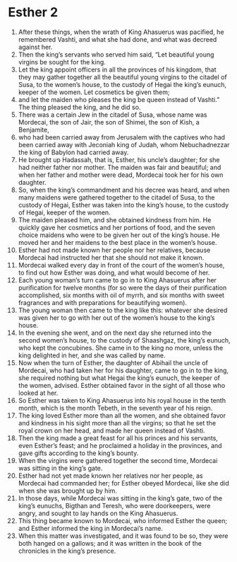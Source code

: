 ﻿
* Esther 2
1. After these things, when the wrath of King Ahasuerus was pacified, he remembered Vashti, and what she had done, and what was decreed against her. 
2. Then the king’s servants who served him said, “Let beautiful young virgins be sought for the king. 
3. Let the king appoint officers in all the provinces of his kingdom, that they may gather together all the beautiful young virgins to the citadel of Susa, to the women’s house, to the custody of Hegai the king’s eunuch, keeper of the women. Let cosmetics be given them; 
4. and let the maiden who pleases the king be queen instead of Vashti.” The thing pleased the king, and he did so. 
5. There was a certain Jew in the citadel of Susa, whose name was Mordecai, the son of Jair, the son of Shimei, the son of Kish, a Benjamite, 
6. who had been carried away from Jerusalem with the captives who had been carried away with Jeconiah king of Judah, whom Nebuchadnezzar the king of Babylon had carried away. 
7. He brought up Hadassah, that is, Esther, his uncle’s daughter; for she had neither father nor mother. The maiden was fair and beautiful; and when her father and mother were dead, Mordecai took her for his own daughter. 
8. So, when the king’s commandment and his decree was heard, and when many maidens were gathered together to the citadel of Susa, to the custody of Hegai, Esther was taken into the king’s house, to the custody of Hegai, keeper of the women. 
9. The maiden pleased him, and she obtained kindness from him. He quickly gave her cosmetics and her portions of food, and the seven choice maidens who were to be given her out of the king’s house. He moved her and her maidens to the best place in the women’s house. 
10. Esther had not made known her people nor her relatives, because Mordecai had instructed her that she should not make it known. 
11. Mordecai walked every day in front of the court of the women’s house, to find out how Esther was doing, and what would become of her. 
12. Each young woman’s turn came to go in to King Ahasuerus after her purification for twelve months (for so were the days of their purification accomplished, six months with oil of myrrh, and six months with sweet fragrances and with preparations for beautifying women). 
13. The young woman then came to the king like this: whatever she desired was given her to go with her out of the women’s house to the king’s house. 
14. In the evening she went, and on the next day she returned into the second women’s house, to the custody of Shaashgaz, the king’s eunuch, who kept the concubines. She came in to the king no more, unless the king delighted in her, and she was called by name. 
15. Now when the turn of Esther, the daughter of Abihail the uncle of Mordecai, who had taken her for his daughter, came to go in to the king, she required nothing but what Hegai the king’s eunuch, the keeper of the women, advised. Esther obtained favor in the sight of all those who looked at her. 
16. So Esther was taken to King Ahasuerus into his royal house in the tenth month, which is the month Tebeth, in the seventh year of his reign. 
17. The king loved Esther more than all the women, and she obtained favor and kindness in his sight more than all the virgins; so that he set the royal crown on her head, and made her queen instead of Vashti. 
18. Then the king made a great feast for all his princes and his servants, even Esther’s feast; and he proclaimed a holiday in the provinces, and gave gifts according to the king’s bounty. 
19. When the virgins were gathered together the second time, Mordecai was sitting in the king’s gate. 
20. Esther had not yet made known her relatives nor her people, as Mordecai had commanded her; for Esther obeyed Mordecai, like she did when she was brought up by him. 
21. In those days, while Mordecai was sitting in the king’s gate, two of the king’s eunuchs, Bigthan and Teresh, who were doorkeepers, were angry, and sought to lay hands on the King Ahasuerus. 
22. This thing became known to Mordecai, who informed Esther the queen; and Esther informed the king in Mordecai’s name. 
23. When this matter was investigated, and it was found to be so, they were both hanged on a gallows; and it was written in the book of the chronicles in the king’s presence. 
